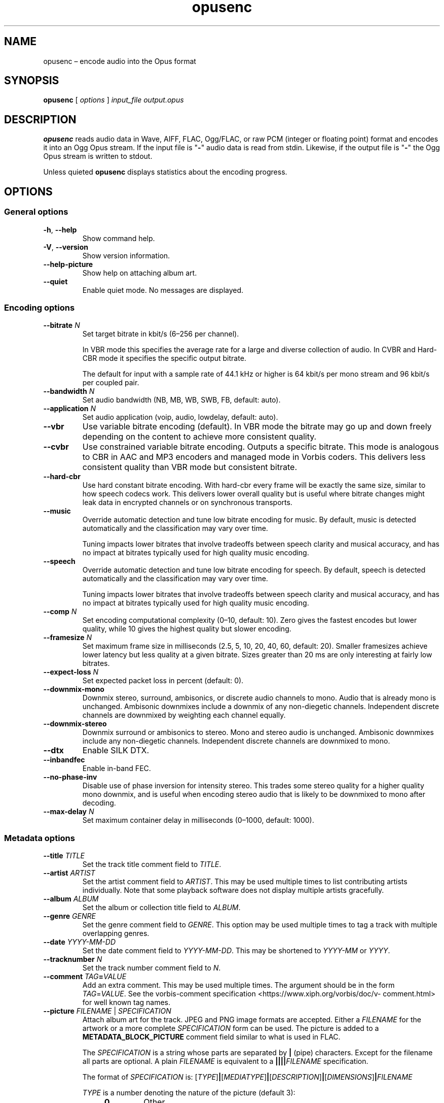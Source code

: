 .\" Process this file with
.\" groff -man -Tascii opusenc.1
.\"
.TH opusenc 1 2019-09-07 "Xiph.Org Foundation" "opus-tools"
.SH NAME
opusenc \(en encode audio into the Opus format
.SH SYNOPSIS
.B opusenc
[
.I options
]
.I input_file
.I output.opus
.SH DESCRIPTION
.B opusenc
reads audio data in Wave, AIFF, FLAC, Ogg/FLAC,
or raw PCM (integer or floating point) format
and encodes it into an Ogg Opus stream.
If the input file is "\fB\-\fR" audio data is read from stdin.
Likewise, if the output file is "\fB\-\fR" the Ogg Opus stream
is written to stdout.
.PP
Unless quieted
.B opusenc
displays statistics about the encoding progress.
.SH OPTIONS
.SS "General options"
.TP
.BR -h ", " --help
Show command help.
.TP
.BR -V ", " --version
Show version information.
.TP
.B --help-picture
Show help on attaching album art.
.TP
.B --quiet
Enable quiet mode.
No messages are displayed.
.SS "Encoding options"
.TP
.BI --bitrate " N"
Set target bitrate in kbit/s (6\(en256 per channel).
.IP
In VBR mode this specifies the average rate for a large and diverse
collection of audio.
In CVBR and Hard-CBR mode it specifies the specific output bitrate.
.IP
The default for input with a sample rate of 44.1 kHz or higher is
64 kbit/s per mono stream and 96 kbit/s per coupled pair.
.TP
.BI --bandwidth " N"
Set audio bandwidth (NB, MB, WB, SWB, FB, default: auto).
.TP
.BI --application " N"
Set audio application (voip, audio, lowdelay, default: auto).
.TP
.B --vbr
Use variable bitrate encoding (default).
In VBR mode the bitrate may go up and down freely depending on the content
to achieve more consistent quality.
.TP
.B --cvbr
Use constrained variable bitrate encoding.
Outputs a specific bitrate.
This mode is analogous to CBR in AAC and MP3 encoders and managed mode in
Vorbis coders.
This delivers less consistent quality than VBR mode but consistent bitrate.
.TP
.B --hard-cbr
Use hard constant bitrate encoding.
With hard-cbr every frame will be exactly the same size, similar to how
speech codecs work.
This delivers lower overall quality but is useful where bitrate changes
might leak data in encrypted channels or on synchronous transports.
.TP
.B --music
Override automatic detection and tune low bitrate encoding for music.
By default, music is detected automatically and the classification
may vary over time.
.IP
Tuning impacts lower bitrates that involve tradeoffs between speech
clarity and musical accuracy, and has no impact at bitrates typically
used for high quality music encoding.
.TP
.B --speech
Override automatic detection and tune low bitrate encoding for speech.
By default, speech is detected automatically and the classification
may vary over time.
.IP
Tuning impacts lower bitrates that involve tradeoffs between speech
clarity and musical accuracy, and has no impact at bitrates typically
used for high quality music encoding.
.TP
.BI --comp " N"
Set encoding computational complexity (0\(en10, default: 10).
Zero gives the fastest encodes but lower quality, while 10 gives the
highest quality but slower encoding.
.TP
.BI --framesize " N"
Set maximum frame size in milliseconds (2.5, 5, 10, 20, 40, 60, default: 20).
Smaller framesizes achieve lower latency but less quality at a given bitrate.
Sizes greater than 20\ ms are only interesting at fairly low bitrates.
.TP
.BI --expect-loss " N"
Set expected packet loss in percent (default: 0).
.TP
.B --downmix-mono
Downmix stereo, surround, ambisonics, or discrete audio channels to mono.
Audio that is already mono is unchanged.
Ambisonic downmixes include a downmix of any non-diegetic channels.
Independent discrete channels are downmixed by weighting each channel equally.
.TP
.B --downmix-stereo
Downmix surround or ambisonics to stereo.  Mono and stereo audio is unchanged.
Ambisonic downmixes include any non-diegetic channels.
Independent discrete channels are downmixed to mono.
.TP
.B --dtx
Enable SILK DTX.
.TP
.B --inbandfec
Enable in-band FEC.
.TP
.B --no-phase-inv
Disable use of phase inversion for intensity stereo.
This trades some stereo quality for a higher quality mono downmix,
and is useful when encoding stereo audio that is likely to be downmixed
to mono after decoding.
.TP
.BI --max-delay " N"
Set maximum container delay in milliseconds (0\(en1000, default: 1000).
.SS "Metadata options"
.TP
.BI --title " TITLE"
Set the track title comment field to
.IR TITLE .
.TP
.BI --artist " ARTIST"
Set the artist comment field to
.IR ARTIST .
This may be used multiple times to list contributing artists individually.
Note that some playback software does not display multiple artists gracefully.
.TP
.BI --album " ALBUM"
Set the album or collection title field to
.IR ALBUM .
.TP
.BI --genre " GENRE"
Set the genre comment field to
.IR GENRE .
This option may be used multiple times to tag a track with
multiple overlapping genres.
.TP
.BI --date " YYYY-MM-DD"
Set the date comment field to
.IR YYYY-MM-DD .
This may be shortened to
.I YYYY-MM
or
.IR YYYY .
.TP
.BI --tracknumber " N"
Set the track number comment field to
.IR N .
.TP
.BI --comment " TAG" = VALUE
Add an extra comment.
This may be used multiple times.
The argument should be in the form
.IR TAG = VALUE .
See the vorbis-comment specification
<https://\:www.\:xiph.\:org/\:vorbis/\:doc/v-\:comment.\:html>
for well known tag names.
.TP
\fB--picture\fR \fIFILENAME\fR | \fISPECIFICATION\fR
Attach album art for the track.
JPEG and PNG image formats are accepted.
Either a
.I FILENAME
for the artwork or a more complete
.I SPECIFICATION
form can be used.
The picture is added to a
.B METADATA_BLOCK_PICTURE
comment field similar to what is used in FLAC.
.IP
The
.I SPECIFICATION
is a string whose parts are separated by
.B |
(pipe) characters.
Except for the filename all parts are optional.
A plain
.I FILENAME
is equivalent to a
.BI |||| FILENAME
specification.
.IP
The format of
.I SPECIFICATION
is:
\%[\,\fITYPE\/\fR]\|\fB|\fR\|[\,\fIMEDIATYPE\/\fR]\|\fB|\fR\|[\,\fIDESCRIPTION\/\fR]\|\fB|\fR\|[\,\fIDIMENSIONS\/\fR]\|\fB|\|\fIFILENAME\fR
.IP
.PD 0
.I TYPE
is a number denoting the nature of the picture (default 3):
.RS
.RS 4
.TP
.B 0
Other
.TP
.B 1
32x32 pixel 'file icon' (PNG only)
.TP
.B 2
Other file icon
.TP
.B 3
Cover (front)
.TP
.B 4
Cover (back)
.TP
.B 5
Leaflet page
.TP
.B 6
Media (e.g., label side of a CD)
.TP
.B 7
Lead artist/lead performer/soloist
.TP
.B 8
Artist/performer
.TP
.B 9
Conductor
.TP
.B 10
Band/Orchestra
.TP
.B 11
Composer
.TP
.B 12
Lyricist/text writer
.TP
.B 13
Recording location
.TP
.B 14
During recording
.TP
.B 15
During performance
.TP
.B 16
Movie/video screen capture
.TP
.B 17
A bright colored fish
.TP
.B 18
Illustration
.TP
.B 19
Band/artist logotype
.TP
.B 20
Publisher/studio logotype
.RE
.RE
.IP
There may only be one picture each of type 1 and 2 in a file.
.PD
.IP
The default
.I DESCRIPTION
is an empty string.
.I FILENAME
is the path to the picture file to be imported.
.I MEDIATYPE
and
.I DIMENSIONS
are obtained from the file and any specified values are ignored.
.IP
More than one
.B --picture
option can be specified to attach multiple pictures.
.TP
.BI --padding " N"
Reserve
.I N
extra bytes for metadata tags.
This can make later tag editing more efficient.
Defaults to 512.
.TP
.B --discard-comments
Don't propagate metadata tags from the input file.
.TP
.B --discard-pictures
Don't propagate pictures or art from the input file.
.SS "Input options"
.TP
.B --raw
Interpret input as raw PCM data without headers.
.TP
.B --raw-float
Interpret input as raw floating point data without headers.
.TP
.BI --raw-bits " N"
Set bits/sample for raw input (default: 16; 32 for floating point).
May be 8, 16, or 24 for integer PCM or 32 for floating point.
.TP
.BI --raw-rate " N"
Set sampling rate for raw input (default: 48000).
.TP
.BI --raw-chan " N"
Set number of channels for raw input (default: 2).
.TP
.BR --raw-endianness " " 0 | 1
Set the endianness for raw input: 1 for big endian, 0 for little (default: 0).
.TP
.B --ignorelength
Ignore the data length in Wave headers.
The length will always be ignored when it is implausible (very small or very
large), but some stdin usage may still need this option to avoid truncation.
.TP
.BR --channels " " ambix | discrete
Override the format of the input channels.
.IP
"ambix" indicates that the input is ambisonics using ACN channel
ordering with SN3D normalization. All channels in a full ambisonics order must
be included. A pair of non-diegetic stereo channels can be optionally placed
after the ambisonics channels.
.IP
"discrete" indicates that the input channels are independent discrete channels
with no assigned meaning or speaker position.
.SS "Diagnostic options"
.TP
.BI --serial " N"
Force use of a specific stream serial number, rather than one that is
randomly generated.
This is used to make the encoder deterministic for testing and is not
generally recommended.
.TP
.BI --save-range " FILENAME"
Save check values for every frame to a file.
.TP
\fB--set-ctl-int\fR [\,\fIS\/\fB:\fR]\,\fIX\/\fR=\,\fIY\fR
Pass the encoder control
.I X
with value
.I Y
(advanced).
Preface with
.IR S :
to direct the ctl to multistream stream number
.IR S .
This may be used multiple times.
.SH EXAMPLES
Simplest usage.
Take input as input.wav and produce output as output.opus:
.RS 5
opusenc input.wav output.opus
.RE
.PP
Produce a very high quality encode with a target rate of 160 kbit/s:
.RS 5
opusenc --bitrate 160 input.wav output.opus
.RE
.PP
Record and send a live stream to an Icecast HTTP streaming server using oggfwd:
.RS 5
arecord -c 2 -r 48000 -twav - | opusenc --bitrate 96 - - | oggfwd icecast.somewhere.org 8000 password /stream.opus
.RE
.SH NOTES
While it is possible to use opusenc for low latency streaming (e.g. with
.B "--max-delay 0"
and netcat instead of Icecast) it's not really designed for this, and the
Ogg container and TCP transport aren't the best tools for that application.
Shell pipelines themselves will often have high buffering.
The ability to set framesizes as low as 2.5\ ms in opusenc mostly exists
to try out the quality of the format with low latency settings, but not
really for actual low latency usage.
Interactive usage should use UDP/RTP directly.
.SH AUTHORS
Gregory Maxwell <greg@xiph.org>
.SH SEE ALSO
.BR opusdec (1),
.BR opusinfo (1),
.BR oggfwd (1)
